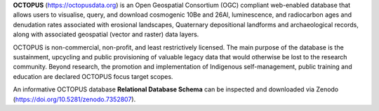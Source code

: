 **OCTOPUS** (`https://octopusdata.org <https://octopusdata.org>`_) is an Open Geospatial Consortium (OGC) compliant web-enabled database that allows users to visualise, query, and download cosmogenic 10Be and 26Al, luminescence, and radiocarbon ages and denudation rates associated with erosional landscapes, Quaternary depositional landforms and archaeological records, along with associated geospatial (vector and raster) data layers.

OCTOPUS is non-commercial, non-profit, and least restrictively licensed. The main purpose of the database is the sustainment, upcycling and public provisioning of valuable legacy data that would otherwise be lost to the research community. Beyond research, the promotion and implementation of Indigenous self-management, public training and education are declared OCTOPUS focus target scopes.

An informative OCTOPUS database **Relational Database Schema** can be inspected and downloaded via Zenodo (https://doi.org/10.5281/zenodo.7352807).